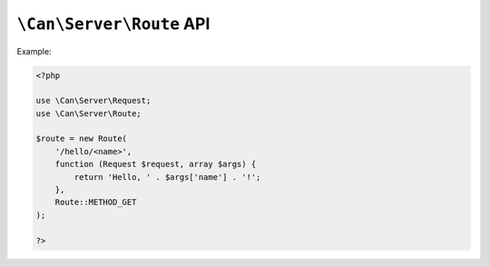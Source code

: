 .. _php-can-route:

=========================
``\Can\Server\Route`` API
=========================

.. php:namespace:: Can\Server

.. php:class:: Route

   Route class.
   
.. php:method:: __construct(string $uri, callable $handler, int $methods = Route::METHOD_GET)

    Constructor. Instantiates new Server route.

    :param string $uri: Static or dynamic URI path.
    :param callable $handler: Request handler - any valid PHP callback
    :param int $methods: HTTP request methods bitmask this route associated with, default Route::METHOD_GET.
    :throws: * :php:class:`InvalidParametersException` If invalid parameters will be passed.
    
    The request handler must accepting :php:class:`Request` instance as first parameter and associative arguments array as second parameter
    in which you will find values of the wildcards defined within you URI path. See :ref:`tutorial-routing` for detailed information.
    
    
Example:
  
.. code-block:: php

    <?php

    use \Can\Server\Request;
    use \Can\Server\Route;  
    
    $route = new Route(
        '/hello/<name>',
        function (Request $request, array $args) {
            return 'Hello, ' . $args['name'] . '!';
        },
        Route::METHOD_GET
    );
    
    ?>

    
.. php:method:: getUri(bool $as_regexp = false)

    Get URI path associated with this Route instance.
    
    :param bool $as_regexp: If set to ``true``, return value is a valid PCRE representation of the URI path.
    :throws: * :php:class:`InvalidParametersException` If invalid parameters will be passed.
    :returns: string
    
.. php:method:: getMethod(bool $as_regexp = false)

    Get HTTP request method associated with this Route instance.
    
    :param bool $as_regexp: If set to ``true``, return value is a valid PCRE representation of the method(s).
    :throws: * :php:class:`InvalidParametersException` If invalid parameters will be passed.
    :returns: string
    
.. php:method:: getHandler()

    Get request handler associated with this Route instance.
    
    :returns: callable
    
.. php:const:: METHOD_GET
.. php:const:: METHOD_POST
.. php:const:: METHOD_PUT
.. php:const:: METHOD_DELETE
.. php:const:: METHOD_HEAD
.. php:const:: METHOD_OPTIONS
.. php:const:: METHOD_TRACE
.. php:const:: METHOD_CONNECT
.. php:const:: METHOD_PATCH

